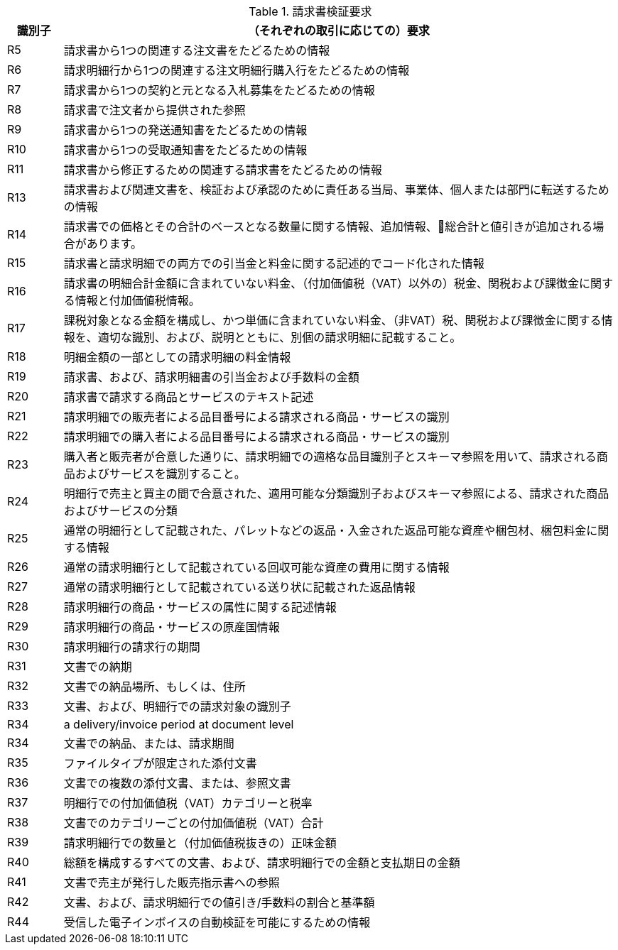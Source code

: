 
[[verificationreq, Invoice verification requirements]]
.請求書検証要求
[cols="1,10", options="header"]
|===
|識別子
|（それぞれの取引に応じての）要求

|R5
|請求書から1つの関連する注文書をたどるための情報
|R6
|請求明細行から1つの関連する注文明細行購入行をたどるための情報
|R7
|請求書から1つの契約と元となる入札募集をたどるための情報
|R8
|請求書で注文者から提供された参照
|R9
|請求書から1つの発送通知書をたどるための情報
|R10
|請求書から1つの受取通知書をたどるための情報
|R11
|請求書から修正するための関連する請求書をたどるための情報
|R13
|請求書および関連文書を、検証および承認のために責任ある当局、事業体、個人または部門に転送するための情報
|R14
|請求書での価格とその合計のベースとなる数量に関する情報、追加情報、総合計と値引きが追加される場合があります。
|R15
|請求書と請求明細での両方での引当金と料金に関する記述的でコード化された情報
|R16
|請求書の明細合計金額に含まれていない料金、（付加価値税（VAT）以外の）税金、関税および課徴金に関する情報と付加価値税情報。
|R17
|課税対象となる金額を構成し、かつ単価に含まれていない料金、（非VAT）税、関税および課徴金に関する情報を、適切な識別、および、説明とともに、別個の請求明細に記載すること。
|R18
|明細金額の一部としての請求明細の料金情報
|R19
|請求書、および、請求明細書の引当金および手数料の金額
|R20
|請求書で請求する商品とサービスのテキスト記述
|R21
|請求明細での販売者による品目番号による請求される商品・サービスの識別
|R22
|請求明細での購入者による品目番号による請求される商品・サービスの識別
|R23
|購入者と販売者が合意した通りに、請求明細での適格な品目識別子とスキーマ参照を用いて、請求される商品およびサービスを識別すること。
|R24
|明細行で売主と買主の間で合意された、適用可能な分類識別子およびスキーマ参照による、請求された商品およびサービスの分類
|R25
|通常の明細行として記載された、パレットなどの返品・入金された返品可能な資産や梱包材、梱包料金に関する情報
|R26
|通常の請求明細行として記載されている回収可能な資産の費用に関する情報
|R27
|通常の請求明細行として記載されている送り状に記載された返品情報
|R28
|請求明細行の商品・サービスの属性に関する記述情報
|R29
|請求明細行の商品・サービスの原産国情報
|R30
|請求明細行の請求行の期間
|R31
|文書での納期
|R32
|文書での納品場所、もしくは、住所
|R33
|文書、および、明細行での請求対象の識別子
|R34
|a delivery/invoice period at document level
|R34
|文書での納品、または、請求期間
|R35
|ファイルタイプが限定された添付文書
|R36
|文書での複数の添付文書、または、参照文書
|R37
|明細行での付加価値税（VAT）カテゴリーと税率
|R38
|文書でのカテゴリーごとの付加価値税（VAT）合計
|R39
|請求明細行での数量と（付加価値税抜きの）正味金額
|R40
|総額を構成するすべての文書、および、請求明細行での金額と支払期日の金額
|R41
|文書で売主が発行した販売指示書への参照
|R42
|文書、および、請求明細行での値引き/手数料の割合と基準額
|R44
|受信した電子インボイスの自動検証を可能にするための情報

|===
